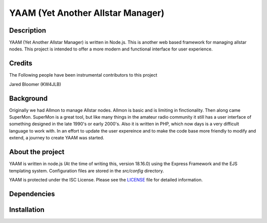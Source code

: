 YAAM (Yet Another Allstar Manager)
==================================

.. |License: ISC| image:: https://img.shields.io/badge/License-ISC-blue.svg?style=for-the-badge
   :target: https://opensource.org/licenses/ISC
    
Description
-----------

YAAM (Yet Another Allstar Manager) is written in Node.js. This is another web based framework for managing allstar nodes. This project is intended to offer a more modern and functional interface for user experience. 

Credits
-------

The Following people have been instrumental contributors to this project

Jared Bloomer (KW4JLB)

Background
----------

Originally we had Allmon to manage Allstar nodes. Allmon is basic and is limiting in finctionality. Then along came SuperMon. SuperMon is a great tool, but like many things in the amateur radio community it still has a user interface of something designed in the late 1990's or early 2000's. Also it is written in PHP, which now days is a very difficult language to work with. In an effort to update the user expereince and to make the code base more friendly to modify and extend, a journey to create YAAM was started. 

About the project
-----------------

YAAM is written in node.js (At the time of writing this, version 18.16.0) using the Express Framework and the EJS templating system. Configuration files are stored in the `src/config` directory. 

YAAM is protected under the ISC License. Please see the `LICENSE <LICENSE>`_ file for detailed information. 

Dependencies
------------

Installation
------------

